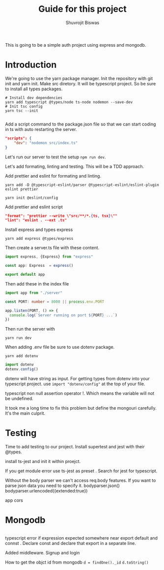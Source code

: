 #+title: Guide for this project
#+author: Shuvrojit Biswas

This is going to be a simple auth project using express and mongodb.

* Introduction

We're going to use the yarn package manager.
Init the repository with git init and  yarn init. Make src diretory.
It will be typescript project. So be sure to install all types packages.
#+begin_src shell
# Install dev dependencies
yarn add typescript @types/node ts-node nodemon --save-dev
# Init tsc config
yarn tsc --init

#+end_src

Add a script command to the package.json file so that we can start coding in ts with auto restarting the server.

#+begin_src json
"scripts": {
    "dev": "nodemon src/index.ts"
}
#+end_src

Let's run our server to test the setup ~npm run dev~.


Let's add formating, linting and testing. This will be a TDD approach.

Add prettier and eslint for formating and linting.

#+begin_src shell
yarn add -D @typescript-eslint/parser @typescript-eslint/eslint-plugin eslint prettier
#+end_src

#+begin_src shell
yarn init @eslint/config
#+end_src

Add prettier and eslint script

#+begin_src json
"format": "prettier --write \"src/**/*.{ts, tsx}\""
"lint": "eslint . --ext .ts"
#+end_src

Install express and types express

#+begin_src shell
yarn add express @types/express
#+end_src


Then create a server.ts file with these content.

#+begin_src typescript
import express, {Express} from "express"

const app: Express  = express()

export default app

#+end_src

Then add these in the index file

#+begin_src typescript
import app from "./server"

const PORT: number = 8000 || process.env.PORT

app.listen(PORT, () => {
  console.log(`Server running on port ${PORT} ...`)
})
#+end_src

Then run the server with
#+begin_src shell
yarn run dev
#+end_src


When adding .env file be sure to use dotenv package.
#+begin_src shell
yarn add dotenv
#+end_src

#+begin_src typescript
import dotenv
dotenv.config()
#+end_src

dotenv will have string as input. For getting types from dotenv into your typescript project. use ~import "dotenv/config"~ at the top of your file.

typescript non null assertion operator !. Which means the variable will not be undefined.

It took me a long time to fix this problem but define the mongouri carefully. It's the main culprit.


* Testing
Time to add testing to our project. Install supertest and jest with their @types.

install ts-jest and init it within proejct.


If you get module error use ts-jest as preset . Search for jest for typescript.

Without the body parser we can't access req.body features.
If you want to parse json data you need to specify it.
bodyparser.json()
bodyparser.urlencoded({extended:true})

app cors

* Mongodb

#+begin_src js

#+end_src

typescript error if expression expected somewhere near export default and connst . Declare const and declare that export in a separate line.

Added middleware. Signup and login

How to get the objct id from mongodb
~d = findOne()._id~
~d.toString()~
